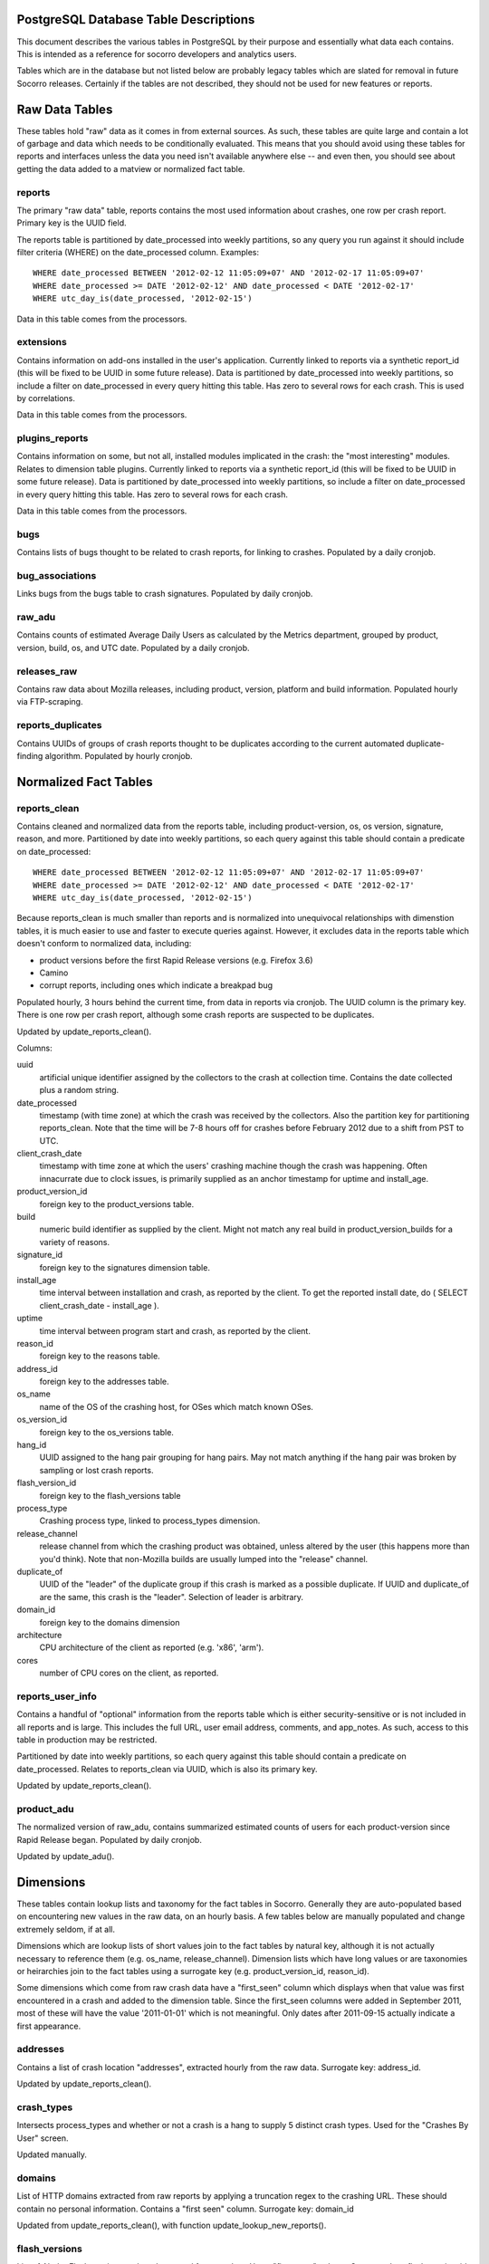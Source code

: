 .. index:: database

.. _databasetabledesc-chapter:

PostgreSQL Database Table Descriptions
======================================

This document describes the various tables in PostgreSQL by their purpose and essentially what data each contains.  This is intended as a reference for socorro developers and analytics users.

Tables which are in the database but not listed below are probably legacy tables which are slated for removal in future Socorro releases.  Certainly if the tables are not described, they should not be used for new features or reports.

Raw Data Tables
===============

These tables hold "raw" data as it comes in from external sources.  As such, these tables are quite large and contain a lot of garbage and data which needs to be conditionally evaluated.  This means that you should avoid using these tables for reports and interfaces unless the data you need isn't available anywhere else -- and even then, you should see about getting the data added to a matview or normalized fact table.

reports
-------

The primary "raw data" table, reports contains the most used information about crashes, one row per crash report.  Primary key is the UUID field.

The reports table is partitioned by date_processed into weekly partitions, so any query you run against it should include filter criteria (WHERE) on the date_processed column.  Examples:

::

	WHERE date_processed BETWEEN '2012-02-12 11:05:09+07' AND '2012-02-17 11:05:09+07'
	WHERE date_processed >= DATE '2012-02-12' AND date_processed < DATE '2012-02-17'
	WHERE utc_day_is(date_processed, '2012-02-15')

Data in this table comes from the processors.

extensions
----------

Contains information on add-ons installed in the user's application.  Currently linked to reports via a synthetic report_id (this will be fixed to be UUID in some future release).  Data is partitioned by date_processed into weekly partitions, so include a filter on date_processed in every query hitting this table.  Has zero to several rows for each crash. This is used by correlations.

Data in this table comes from the processors.

plugins_reports
---------------

Contains information on some, but not all, installed modules implicated in the crash: the "most interesting" modules.  Relates to dimension table plugins.  Currently linked to reports via a synthetic report_id (this will be fixed to be UUID in some future release).  Data is partitioned by date_processed into weekly partitions, so include a filter on date_processed in every query hitting this table.  Has zero to several rows for each crash.

Data in this table comes from the processors.

bugs
----

Contains lists of bugs thought to be related to crash reports, for linking to crashes.  Populated by a daily cronjob.

bug_associations
----------------

Links bugs from the bugs table to crash signatures.  Populated by daily cronjob.

raw_adu
-------

Contains counts of estimated Average Daily Users as calculated by the Metrics department, grouped by product, version, build, os, and UTC date.  Populated by a daily cronjob.

releases_raw
------------

Contains raw data about Mozilla releases, including product, version, platform and build information.  Populated hourly via FTP-scraping.

reports_duplicates
------------------

Contains UUIDs of groups of crash reports thought to be duplicates according to the current automated duplicate-finding algorithm.  Populated by hourly cronjob.


Normalized Fact Tables
======================

reports_clean
-------------

Contains cleaned and normalized data from the reports table, including product-version, os, os version, signature, reason, and more.  Partitioned by date into weekly partitions, so each query against this table should contain a predicate on date_processed:

::

	WHERE date_processed BETWEEN '2012-02-12 11:05:09+07' AND '2012-02-17 11:05:09+07'
	WHERE date_processed >= DATE '2012-02-12' AND date_processed < DATE '2012-02-17'
	WHERE utc_day_is(date_processed, '2012-02-15')

Because reports_clean is much smaller than reports and is normalized into unequivocal relationships with dimenstion tables, it is much easier to use and faster to execute queries against.  However, it excludes data in the reports table which doesn't conform to normalized data, including:

* product versions before the first Rapid Release versions (e.g. Firefox 3.6)
* Camino
* corrupt reports, including ones which indicate a breakpad bug

Populated hourly, 3 hours behind the current time, from data in reports via cronjob.  The UUID column is the primary key.  There is one row per crash report, although some crash reports are suspected to be duplicates.

Updated by update_reports_clean().

Columns:

uuid
	artificial unique identifier assigned by the collectors to the crash at collection time.  Contains the date collected plus a random string.

date_processed
	timestamp (with time zone) at which the crash was received by the collectors.  Also the partition key for partitioning reports_clean. Note that the time will be 7-8 hours off for crashes before February 2012 due to a shift from PST to UTC.

client_crash_date
	timestamp with time zone at which the users' crashing machine though the crash was happening.  Often innacurrate due to clock issues, is primarily supplied as an anchor timestamp for uptime and install_age.

product_version_id
	foreign key to the product_versions table.

build
	numeric build identifier as supplied by the client.  Might not match any real build in product_version_builds for a variety of reasons.

signature_id
	foreign key to the signatures dimension table.

install_age
	time interval between installation and crash, as reported by the client.  To get the reported install date, do ( SELECT client_crash_date - install_age ).

uptime
	time interval between program start and crash, as reported by the client.

reason_id
	foreign key to the reasons table.

address_id
	foreign key to the addresses table.

os_name
	name of the OS of the crashing host, for OSes which match known OSes.

os_version_id
	foreign key to the os_versions table.

hang_id
	UUID assigned to the hang pair grouping for hang pairs.  May not match anything if the hang pair was broken by sampling or lost crash reports.

flash_version_id
	foreign key to the flash_versions table

process_type
	Crashing process type, linked to process_types dimension.

release_channel
	release channel from which the crashing product was obtained, unless altered by the user (this happens more than you'd think).  Note that non-Mozilla builds are usually lumped into the "release" channel.

duplicate_of
	UUID of the "leader" of the duplicate group if this crash is marked as a possible duplicate.  If UUID and duplicate_of are the same, this crash is the "leader".  Selection of leader is arbitrary.

domain_id
	foreign key to the domains dimension

architecture
	CPU architecture of the client as reported (e.g. 'x86', 'arm').

cores
	number of CPU cores on the client, as reported.

reports_user_info
-----------------

Contains a handful of "optional" information from the reports table which is either security-sensitive or is not included in all reports and is large.  This includes the full URL, user email address, comments, and app_notes.   As such, access to this table in production may be restricted.

Partitioned by date into weekly partitions, so each query against this table should contain a predicate on date_processed.  Relates to reports_clean via UUID, which is also its primary key.

Updated by update_reports_clean().

product_adu
------------

The normalized version of raw_adu, contains summarized estimated counts of users for each product-version since Rapid Release began.  Populated by daily cronjob.

Updated by update_adu().

Dimensions
==========

These tables contain lookup lists and taxonomy for the fact tables in Socorro.  Generally they are auto-populated based on encountering new values in the raw data, on an hourly basis.  A few tables below are manually populated and change extremely seldom, if at all.

Dimensions which are lookup lists of short values join to the fact tables by natural key, although it is not actually necessary to reference them (e.g. os_name, release_channel).  Dimension lists which have long values or are taxonomies or heirarchies join to the fact tables using a surrogate key (e.g. product_version_id, reason_id).

Some dimensions which come from raw crash data have a "first_seen" column which displays when that value was first encountered in a crash and added to the dimension table.  Since the first_seen columns were added in September 2011, most of these will have the value '2011-01-01' which is not meaningful.  Only dates after 2011-09-15 actually indicate a first appearance.

addresses
---------

Contains a list of crash location "addresses", extracted hourly from the raw data.  Surrogate key: address_id.

Updated by update_reports_clean().

crash_types
-----------

Intersects process_types and whether or not a crash is a hang to supply 5 distinct crash types.
Used for the "Crashes By User" screen.

Updated manually.

domains
-------

List of HTTP domains extracted from raw reports by applying a truncation regex to the crashing URL.  These should contain no personal information.  Contains a "first seen" column.  Surrogate key: domain_id

Updated from update_reports_clean(), with function update_lookup_new_reports().

flash_versions
--------------

List of Abobe Flash version numbers harvested from crashes. Has a "first_seen" column.  Surrogate key: flash_version_id.

Updated from update_reports_clean(), with function update_lookup_new_reports().

os_names
--------

Canonical list of OS names used in Sorocco.  Natural key.  Fixed list.

Updated manually.

os_versions
-----------

List of versions for each OS based on data harvested from crashes.  Contains some garbage versions because we cannot validate.  Surrogate key: os_version_id.

Updated from update_reports_clean(), with function update_os_versions_new_reports().

plugins
-------

List of "interesting modules" harvested from raw crashes, populated by the processors.  Surrogate key: ID.  Links to plugins_reports.


process_types
-------------

Standing list of crashing process types (browser, plugin and hang).  Natural key.

Updated manually.

products
--------

List of supported products, along with the first version on rapid release. Natural key: product_name.

Updated manually.

product_versions
----------------

Contains a list of versions for each product, since the beginning of rapid release (i.e. since Firefox 5.0).  Version numbers are available expressed several different ways, and there is a sort column for sorting versions.  Also contains build_date/sunset_date visibility information and the featured_version flag.  "build_type" means the same thing as "release_channel".  Surrogate key: product_version_id.

Updated by update_product_versions(), based on data from releases_raw.

Version columns include:

version_string
	The canonical, complete version number for display to users

release_version
	The version number as provided in crash reports (and usually the
	same as the one on the FTP server).  Can be missing suffixes like "b2" or "esr".

major_version
	Just the first two numbers of the version number, e.g. "11.0"

version_sort
	An alphanumeric string which allows you to sort version numbers in
	the correct order.

beta_number
	The sequential beta release number if the product-version is a beta.
	For "final betas", this number will be 99.


product_version_builds
----------------------

Contains a list of builds for each product-version.  Note that platform information is not at all normalized.  Natural key: product_version_id, build_id.

Updated from update_os_versions_new_reports().

product_release_channels
------------------------

Contains an intersection of products and release channels, mainly in order to store throttle values.  Manually populated.  Natural key: product_name, release_channel.

reasons
-------

Contains a list of "crash reason" values harvested from raw crashes.  Has a "first seen" column.  Surrogate key: reason_id.

release_channels
----------------

Contains a list of available Release Channels.  Manually populated.  Natural key.  See "note on release channel columns" below.

signatures
----------

List of crash signatures harvested from incoming raw data.  Populated by hourly cronjob.  Has a first_seen column.  Surrogate key: signature_id.

uptime_levels
-------------

Reference list of uptime "levels" for use in reports, primarily the Signature Summary.  Manually populated.

windows_versions
----------------

Reference list of Window major/minor versions with their accompanying common names for reports.  Manually populated.

Matviews
========

These data summaries are derived data from the fact tables and/or the raw data tables.  They are populated by hourly or daily cronjobs, and are frequently regenerated if historical data needs to be corrected.  If these matviews contain the data you need, you should use them first because they are smaller and more efficient than the fact tables or the raw tables.

build_adu
---------

Totals ADU per product-version, OS, crash report date, and build date.  Used primarily
to feed data to crashes_by_user_build and home_page_build.

correlations
------------

Summaries crashes by product-version, os, reason and signature.  Populated
by daily cron job.  Is the root for the other correlations reports.  Correlation reports in the database will not be active/populated until 2.5.2 or later.

correlation_addons
------------------

Contains crash-count summaries of addons per correlation.  Populated by daily cronjob.

correlation_cores
-----------------

Contains crash-count summaries of crashes per architecture and number of cores.  Populated by daily cronjob.

correlation_modules
-------------------

Will contain crash-counts for modules per correlation.  Will be populated daily by pull from Hbase.

crashes_by_user, crashes_by_user_view
-------------------------------------

Totals crashes, adu, and crash/adu ratio for each product-version, crash type and OS for each
crash report date.  Used to populate the "Crashed By User" interactive graph.
crashes_by_user_view joins crashes_by_user to its various lookup list tables.

crashes_by_user_build, crashes_by_user_build_view
-------------------------------------------------

The same as crashes_by_user, but also summarizes by build_date, allowing you to do a
sum() and see crashes by build date instead of by crash report date.

daily_hangs and hang_report
---------------------------

daily_hangs contains a correlation of hang crash reports with their related hang pair crashes, plus additional summary data.  Duplicates contains an array of UUIDs of possible duplicates.

hang_report is a dynamic view which flattens daily_hangs and its related dimension tables.

explosiveness
-------------

Matview which contains mathematical calculations of the "most explosive" signatures for
each product-version for the last 10 days.  Only contains the last 10 days.  Uses
two different calculations, one based on the one-day total, the other based on a
3-day average.

home_page_graph, home_page_graph_view
-------------------------------------

Summary of non-browser-hang crashes by report date and product-version, including ADU
and crashes-per-hundred-adu.  As the name suggests, used to populate the home page graph.
The _view joins the matview to its various lookup list tables.

home_page_graph_build, home_page_graph_build_view
-------------------------------------------------

Same as home_page_graph, but also includes build_date.  Note that since it includes
report_date as well as build_date, you need to do a SUM() of the counts in order to see
data just by build date.

nightly_builds
--------------

contains summaries of crashes-by-age for Nightly and Aurora releases.  Will be populated in Socorro 2.5.1.

product_crash_ratio
-------------------

Dynamic VIEW which shows crashes, ADU, adjusted crashes, and the crash/100ADU ratio, for each product and versions. Recommended for backing graphs and similar.

product_os_crash_ratio
----------------------

Dynamic VIEW which shows crashes, ADU, adjusted crashes, and the crash/100ADU ratio for each product, OS and version.  Recommended for backing graphs and similar.

product_info
------------

dynamic VIEW which suppies the most essential information about each product version for both old and new products.

signature_products and signature_products_rollup
------------------------------------------------

Summary of which signatures appear in which product_version_ids, with first appearance dates.

The rollup contains an array-style summary of the signatures with lists of product-versions.

tcbs
----

Short for "Top Crashes By Signature", tcbs contains counts of crashes per day, signature, product-version, and columns counting each OS.

tcbs_build
----------

Same as TCBS, only with build_date as well. Note that you need to SUM() values, since report_date
is included as well, in order to get values just by build date.

Note On Release Channel Columns
===============================

Due to a historical error, the column name for the Release Channel in various tables may be named "release_channel", "build_type", or "build_channel".  All three of these column names refer to exactly the same thing.  While we regret the confusion, it has not been thought to be worth the refactoring effort to clean it up.

Application Support Tables
==========================
These tables are used by various parts of the application to do other things than reporting.  They are populated/managed by those applications.   Most are not accessible to the various reporting users, as they do not contain reportable data.

data processing control tables
------------------------------

These tables contain data which supports data processing by the
processors and cronjobs.

product_productid_map
	maps product names based on productIDs, in cases where the product name
	supplied by Breakpad is not correct (i.e. FennecAndroid).

reports_bad
	contains the last day of rejected UUIDs for copying from reports to
	reports_clean.  intended for auditing of the reports_clean code.

os_name_matches
	contains regexs for matching commonly found OS names in crashes with
	canonical OS names.

release_channel_matches
	contains LIKE match strings for release channels for channel names
	commonly found in crashes with canonical names.

special_product_platforms
	contains mapping information for rewriting data from FTP-scraping
	to have the correct product and platform.  Currently used only
	for Fennec.

transform_rules
	contains rule data for rewriting crashes by the processors.  May be
	used in the future for other rule-based rewriting by other components.

email campaign tables
---------------------

These tables support the application which emails crash reporters with
follow-ups.  As such, access to these tables will restricted.

	* email_campaigns
	* email_campaigns_contacts
	* email_contacts

processor management tables
---------------------------

These tables are used to coordinate activities of the up-to-120 processors
and the monitor.

jobs
	The current main queue for crashes waiting to be processed.

priorityjobs
	The queue for user-requested "priority" crash processing.

processors
	The registration list for currently active processors.

server_status
	Contains summary statistics on the various processor servers.


UI management tables
--------------------

sessions
	contains session information for people logged into the administration
	interface for Socorro.

monitoring tables
-----------------

replication_test
	Contains a timestamp for ganglia to measure the speed of replication.

cronjob and database management
-------------------------------

These tables support scheduled tasks which are run in Socorro.

crontabber_state
	contains a JSON file and a timestamp with a backup of
	the latest crontabber state information.

report_partition_info
	contains configuration information on how the partitioning cronjob
	needs to partition the various partitioned database tables.

socorro_db_version
	contains the socorro version of the current database.  updated by the
	upgrade scripts.

socorro_db_version_history
	contains the history of version upgrades of the current database.





